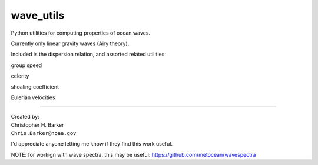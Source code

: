 ##########
wave_utils
##########

Python utilities for computing properties of ocean waves.

Currently only linear gravity waves (Airy theory).

Included is the dispersion relation, and assorted related utilities:

group speed

celerity

shoaling coefficient

Eulerian velocities

-----------

| Created by:
| Christopher H. Barker
| ``Chris.Barker@noaa.gov``


I'd appreciate anyone letting me know if they find this work useful.

NOTE: for workign with wave spectra, this may be useful:
https://github.com/metocean/wavespectra

